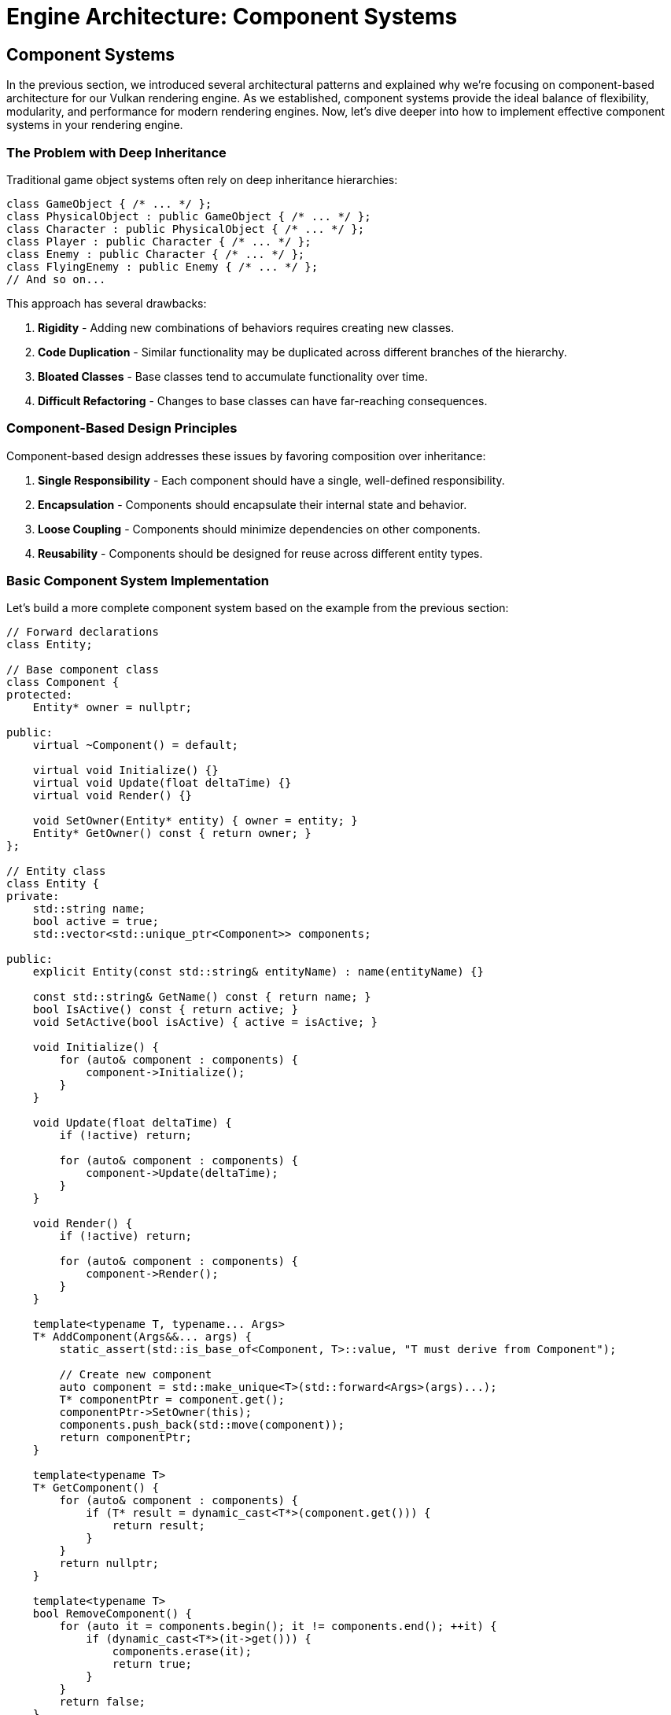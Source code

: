 :pp: {plus}{plus}

= Engine Architecture: Component Systems

== Component Systems

In the previous section, we introduced several architectural patterns and explained why we're focusing on component-based architecture for our Vulkan rendering engine. As we established, component systems provide the ideal balance of flexibility, modularity, and performance for modern rendering engines. Now, let's dive deeper into how to implement effective component systems in your rendering engine.

=== The Problem with Deep Inheritance

Traditional game object systems often rely on deep inheritance hierarchies:

[source,cpp]
----
class GameObject { /* ... */ };
class PhysicalObject : public GameObject { /* ... */ };
class Character : public PhysicalObject { /* ... */ };
class Player : public Character { /* ... */ };
class Enemy : public Character { /* ... */ };
class FlyingEnemy : public Enemy { /* ... */ };
// And so on...
----

This approach has several drawbacks:

1. *Rigidity* - Adding new combinations of behaviors requires creating new classes.
2. *Code Duplication* - Similar functionality may be duplicated across different branches of the hierarchy.
3. *Bloated Classes* - Base classes tend to accumulate functionality over time.
4. *Difficult Refactoring* - Changes to base classes can have far-reaching consequences.

=== Component-Based Design Principles

Component-based design addresses these issues by favoring composition over inheritance:

1. *Single Responsibility* - Each component should have a single, well-defined responsibility.
2. *Encapsulation* - Components should encapsulate their internal state and behavior.
3. *Loose Coupling* - Components should minimize dependencies on other components.
4. *Reusability* - Components should be designed for reuse across different entity types.

=== Basic Component System Implementation

Let's build a more complete component system based on the example from the previous section:

[source,cpp]
----
// Forward declarations
class Entity;

// Base component class
class Component {
protected:
    Entity* owner = nullptr;

public:
    virtual ~Component() = default;

    virtual void Initialize() {}
    virtual void Update(float deltaTime) {}
    virtual void Render() {}

    void SetOwner(Entity* entity) { owner = entity; }
    Entity* GetOwner() const { return owner; }
};

// Entity class
class Entity {
private:
    std::string name;
    bool active = true;
    std::vector<std::unique_ptr<Component>> components;

public:
    explicit Entity(const std::string& entityName) : name(entityName) {}

    const std::string& GetName() const { return name; }
    bool IsActive() const { return active; }
    void SetActive(bool isActive) { active = isActive; }

    void Initialize() {
        for (auto& component : components) {
            component->Initialize();
        }
    }

    void Update(float deltaTime) {
        if (!active) return;

        for (auto& component : components) {
            component->Update(deltaTime);
        }
    }

    void Render() {
        if (!active) return;

        for (auto& component : components) {
            component->Render();
        }
    }

    template<typename T, typename... Args>
    T* AddComponent(Args&&... args) {
        static_assert(std::is_base_of<Component, T>::value, "T must derive from Component");

        // Create new component
        auto component = std::make_unique<T>(std::forward<Args>(args)...);
        T* componentPtr = component.get();
        componentPtr->SetOwner(this);
        components.push_back(std::move(component));
        return componentPtr;
    }

    template<typename T>
    T* GetComponent() {
        for (auto& component : components) {
            if (T* result = dynamic_cast<T*>(component.get())) {
                return result;
            }
        }
        return nullptr;
    }

    template<typename T>
    bool RemoveComponent() {
        for (auto it = components.begin(); it != components.end(); ++it) {
            if (dynamic_cast<T*>(it->get())) {
                components.erase(it);
                return true;
            }
        }
        return false;
    }
};
----

=== Common Component Types

Let's implement some common component types that you might use in a rendering engine:

[source,cpp]
----
// Transform component
// Handles the position, rotation, and scale of an entity in 3D space
// AffineTransform or "Pose" matrix.
class TransformComponent : public Component {
private:
    glm::vec3 position = glm::vec3(0.0f);
    glm::quat rotation = glm::quat(1.0f, 0.0f, 0.0f, 0.0f); // Identity quaternion
    glm::vec3 scale = glm::vec3(1.0f);

    // Cached transformation matrix
    mutable glm::mat4 transformMatrix = glm::mat4(1.0f);
    mutable bool transformDirty = true;

public:
    void SetPosition(const glm::vec3& pos) {
        position = pos;
        transformDirty = true;
    }

    void SetRotation(const glm::quat& rot) {
        rotation = rot;
        transformDirty = true;
    }

    void SetScale(const glm::vec3& s) {
        scale = s;
        transformDirty = true;
    }

    const glm::vec3& GetPosition() const { return position; }
    const glm::quat& GetRotation() const { return rotation; }
    const glm::vec3& GetScale() const { return scale; }

    glm::mat4 GetTransformMatrix() const {
        if (transformDirty) {
            // Calculate transformation matrix
            glm::mat4 translationMatrix = glm::translate(glm::mat4(1.0f), position);
            glm::mat4 rotationMatrix = glm::mat4_cast(rotation);
            glm::mat4 scaleMatrix = glm::scale(glm::mat4(1.0f), scale);

            transformMatrix = translationMatrix * rotationMatrix * scaleMatrix;
            transformDirty = false;
        }
        return transformMatrix;
    }
};

// Mesh component
// Manages the visual representation of an entity by handling its 3D mesh and material
class MeshComponent : public Component {
private:
    Mesh* mesh = nullptr;
    Material* material = nullptr;

public:
    MeshComponent(Mesh* m, Material* mat) : mesh(m), material(mat) {}

    void SetMesh(Mesh* m) { mesh = m; }
    void SetMaterial(Material* mat) { material = mat; }

    Mesh* GetMesh() const { return mesh; }
    Material* GetMaterial() const { return material; }

    void Render() override {
        if (!mesh || !material) return;

        // Get transform component
        auto transform = GetOwner()->GetComponent<TransformComponent>();
        if (!transform) return;

        // Render mesh with material and transform
        material->Bind();
        material->SetUniform("modelMatrix", transform->GetTransformMatrix());
        mesh->Render();
    }
};

// Camera component
// Defines a viewpoint for rendering the scene by managing view and projection matrices
class CameraComponent : public Component {
private:
    float fieldOfView = 45.0f;
    float aspectRatio = 16.0f / 9.0f;
    float nearPlane = 0.1f;
    float farPlane = 1000.0f;

    glm::mat4 viewMatrix = glm::mat4(1.0f);
    glm::mat4 projectionMatrix = glm::mat4(1.0f);
    bool projectionDirty = true;

public:
    void SetPerspective(float fov, float aspect, float near, float far) {
        fieldOfView = fov;
        aspectRatio = aspect;
        nearPlane = near;
        farPlane = far;
        projectionDirty = true;
    }

    glm::mat4 GetViewMatrix() const {
        // Get transform component
        auto transform = GetOwner()->GetComponent<TransformComponent>();
        if (transform) {
            // Calculate view matrix from transform
            glm::vec3 position = transform->GetPosition();
            glm::quat rotation = transform->GetRotation();

            // Forward vector (local -Z)
            glm::vec3 forward = rotation * glm::vec3(0.0f, 0.0f, -1.0f);
            // Up vector (local +Y)
            glm::vec3 up = rotation * glm::vec3(0.0f, 1.0f, 0.0f);

            return glm::lookAt(position, position + forward, up);
        }
        return glm::mat4(1.0f);
    }

    glm::mat4 GetProjectionMatrix() const {
        if (projectionDirty) {
            projectionMatrix = glm::perspective(
                glm::radians(fieldOfView),
                aspectRatio,
                nearPlane,
                farPlane
            );
            projectionDirty = false;
        }
        return projectionMatrix;
    }
};
----

=== Component Communication

Components often need to communicate with each other. There are several approaches to component communication:

==== Direct References

The simplest approach is to use direct references:

[source,cpp]
----
void MeshComponent::Update(float deltaTime) {
    auto transform = GetOwner()->GetComponent<TransformComponent>();
    if (transform) {
        // Use transform data
    }
}
----

This approach is straightforward but creates tight coupling between
components.  Tight coupling makes it challenging or impossible to create
unit tests and properly test the engine, so this approach should be avoided
in production code.

==== Event System

A more flexible approach is to use an event system:

[source,cpp]
----
// Event base class
class Event {
public:
    virtual ~Event() = default;
};

// Specific event types
class CollisionEvent : public Event {
private:
    Entity* entity1;
    Entity* entity2;

public:
    CollisionEvent(Entity* e1, Entity* e2) : entity1(e1), entity2(e2) {}

    Entity* GetEntity1() const { return entity1; }
    Entity* GetEntity2() const { return entity2; }
};

// Event listener interface
class EventListener {
public:
    virtual ~EventListener() = default;
    virtual void OnEvent(const Event& event) = 0;
};

// Event system
class EventSystem {
private:
    std::vector<EventListener*> listeners;

public:
    void AddListener(EventListener* listener) {
        listeners.push_back(listener);
    }

    void RemoveListener(EventListener* listener) {
        auto it = std::find(listeners.begin(), listeners.end(), listener);
        if (it != listeners.end()) {
            listeners.erase(it);
        }
    }

    void DispatchEvent(const Event& event) {
        for (auto listener : listeners) {
            listener->OnEvent(event);
        }
    }
};

// Component that listens for events
// Handles physics-related behavior and responds to collision events through the event system
class PhysicsComponent : public Component, public EventListener {
public:
    void Initialize() override {
        // Register as event listener
        GetEventSystem().AddListener(this);
    }

    ~PhysicsComponent() override {
        // Unregister as event listener
        GetEventSystem().RemoveListener(this);
    }

    void OnEvent(const Event& event) override {
        if (auto collisionEvent = dynamic_cast<const CollisionEvent*>(&event)) {
            // Handle collision event
        }
    }

private:
    EventSystem& GetEventSystem() {
        // Get event system from somewhere (e.g., service locator)
        static EventSystem eventSystem;
        return eventSystem;
    }
};
----

This approach decouples components but adds complexity.  Crucially, a
decoupled component is a component that can be tested independently of any
other component.

=== Component Lifecycle Management

Managing the lifecycle of components is crucial for a robust component system:

[source,cpp]
----
class Component {
public:
    enum class State {
        Uninitialized,
        Initializing,
        Active,
        Destroying,
        Destroyed
    };

private:
    State state = State::Uninitialized;
    Entity* owner = nullptr;

public:
    virtual ~Component() {
        if (state != State::Destroyed) {
            OnDestroy();
            state = State::Destroyed;
        }
    }

    void Initialize() {
        if (state == State::Uninitialized) {
            state = State::Initializing;
            OnInitialize();
            state = State::Active;
        }
    }

    void Destroy() {
        if (state == State::Active) {
            state = State::Destroying;
            OnDestroy();
            state = State::Destroyed;
        }
    }

    bool IsActive() const { return state == State::Active; }

    void SetOwner(Entity* entity) { owner = entity; }
    Entity* GetOwner() const { return owner; }

protected:
    virtual void OnInitialize() {}
    virtual void OnDestroy() {}
    virtual void Update(float deltaTime) {}
    virtual void Render() {}

    friend class Entity; // Allow Entity to call protected methods
};
----

=== Optimizing Component Access

The `GetComponent<T>()` method shown earlier uses dynamic_cast, which can be slow. Here's an optimized approach using component type IDs:

[source,cpp]
----
// Component type ID system
class ComponentTypeIDSystem {
private:
    static size_t nextTypeID;

public:
    template<typename T>
    static size_t GetTypeID() {
        static size_t typeID = nextTypeID++;
        return typeID;
    }
};

size_t ComponentTypeIDSystem::nextTypeID = 0;

// Component base class with type ID
class Component {
public:
    virtual ~Component() = default;

    template<typename T>
    static size_t GetTypeID() {
        return ComponentTypeIDSystem::GetTypeID<T>();
    }
};

// Entity with optimized component access
class Entity {
private:
    std::vector<std::unique_ptr<Component>> components;
    std::unordered_map<size_t, Component*> componentMap;

public:
    template<typename T, typename... Args>
    T* AddComponent(Args&&... args) {
        static_assert(std::is_base_of<Component, T>::value, "T must derive from Component");

        size_t typeID = Component::GetTypeID<T>();

        // Check if component of this type already exists
        auto it = componentMap.find(typeID);
        if (it != componentMap.end()) {
            return static_cast<T*>(it->second);
        }

        // Create new component
        auto component = std::make_unique<T>(std::forward<Args>(args)...);
        T* componentPtr = component.get();
        componentMap[typeID] = componentPtr;
        components.push_back(std::move(component));
        return componentPtr;
    }

    template<typename T>
    T* GetComponent() {
        size_t typeID = Component::GetTypeID<T>();
        auto it = componentMap.find(typeID);
        if (it != componentMap.end()) {
            return static_cast<T*>(it->second);
        }
        return nullptr;
    }

    template<typename T>
    bool RemoveComponent() {
        size_t typeID = Component::GetTypeID<T>();
        auto it = componentMap.find(typeID);
        if (it != componentMap.end()) {
            Component* componentPtr = it->second;
            componentMap.erase(it);

            for (auto compIt = components.begin(); compIt != components.end(); ++compIt) {
                if (compIt->get() == componentPtr) {
                    components.erase(compIt);
                    return true;
                }
            }
        }
        return false;
    }
};
----

=== Conclusion

Component systems provide a flexible and modular approach to building game objects in your engine. By following the principles outlined in this section, you can create a robust component system that:

1. Promotes code reuse through composition
2. Reduces coupling between different parts of your engine
3. Allows for flexible entity creation without deep inheritance hierarchies
4. Can be optimized for performance

In the next section, we'll explore resource management systems, which are crucial for efficiently handling assets in your engine.

link:02_architectural_patterns.adoc[Previous: Architectural Patterns] | link:04_resource_management.adoc[Next: Resource Management]
